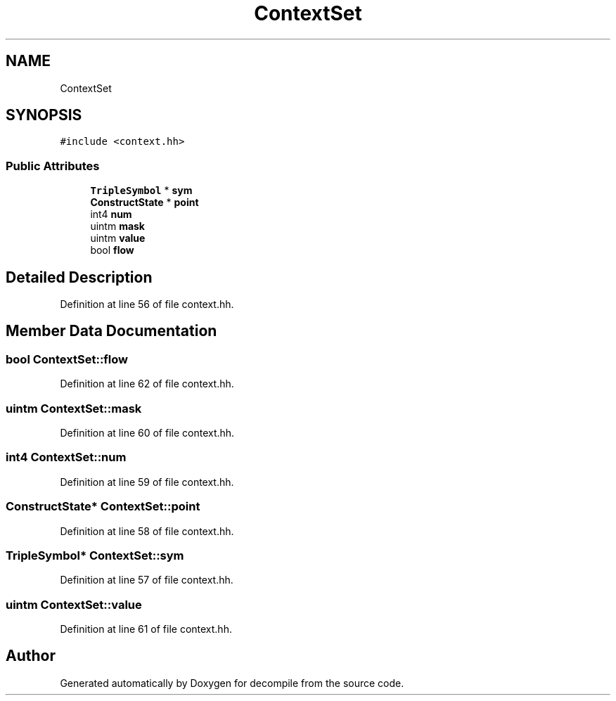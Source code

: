 .TH "ContextSet" 3 "Sun Apr 14 2019" "decompile" \" -*- nroff -*-
.ad l
.nh
.SH NAME
ContextSet
.SH SYNOPSIS
.br
.PP
.PP
\fC#include <context\&.hh>\fP
.SS "Public Attributes"

.in +1c
.ti -1c
.RI "\fBTripleSymbol\fP * \fBsym\fP"
.br
.ti -1c
.RI "\fBConstructState\fP * \fBpoint\fP"
.br
.ti -1c
.RI "int4 \fBnum\fP"
.br
.ti -1c
.RI "uintm \fBmask\fP"
.br
.ti -1c
.RI "uintm \fBvalue\fP"
.br
.ti -1c
.RI "bool \fBflow\fP"
.br
.in -1c
.SH "Detailed Description"
.PP 
Definition at line 56 of file context\&.hh\&.
.SH "Member Data Documentation"
.PP 
.SS "bool ContextSet::flow"

.PP
Definition at line 62 of file context\&.hh\&.
.SS "uintm ContextSet::mask"

.PP
Definition at line 60 of file context\&.hh\&.
.SS "int4 ContextSet::num"

.PP
Definition at line 59 of file context\&.hh\&.
.SS "\fBConstructState\fP* ContextSet::point"

.PP
Definition at line 58 of file context\&.hh\&.
.SS "\fBTripleSymbol\fP* ContextSet::sym"

.PP
Definition at line 57 of file context\&.hh\&.
.SS "uintm ContextSet::value"

.PP
Definition at line 61 of file context\&.hh\&.

.SH "Author"
.PP 
Generated automatically by Doxygen for decompile from the source code\&.
